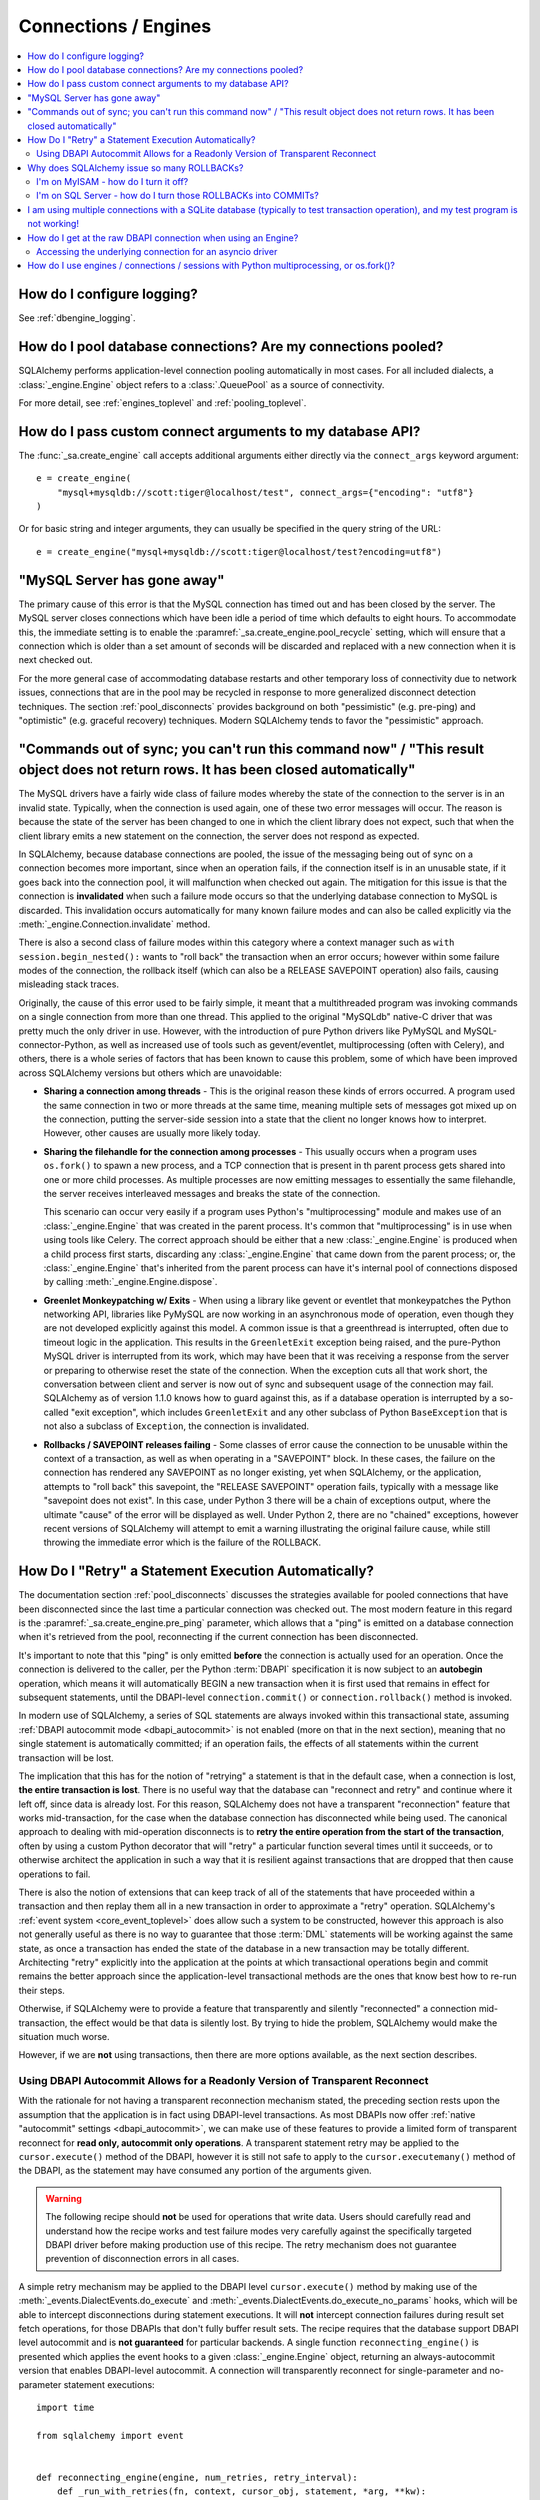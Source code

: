 Connections / Engines
=====================

.. contents::
    :local:
    :class: faq
    :backlinks: none


How do I configure logging?
---------------------------

See :ref:`dbengine_logging`.

How do I pool database connections?   Are my connections pooled?
----------------------------------------------------------------

SQLAlchemy performs application-level connection pooling automatically
in most cases.  For all included dialects, a :class:`_engine.Engine` object
refers to a :class:`.QueuePool` as a source of connectivity.

For more detail, see :ref:`engines_toplevel` and :ref:`pooling_toplevel`.

How do I pass custom connect arguments to my database API?
----------------------------------------------------------

The :func:`_sa.create_engine` call accepts additional arguments either
directly via the ``connect_args`` keyword argument::

    e = create_engine(
        "mysql+mysqldb://scott:tiger@localhost/test", connect_args={"encoding": "utf8"}
    )

Or for basic string and integer arguments, they can usually be specified
in the query string of the URL::

    e = create_engine("mysql+mysqldb://scott:tiger@localhost/test?encoding=utf8")

.. seealso::

    :ref:`custom_dbapi_args`

"MySQL Server has gone away"
----------------------------

The primary cause of this error is that the MySQL connection has timed out
and has been closed by the server.   The MySQL server closes connections
which have been idle a period of time which defaults to eight hours.
To accommodate this, the immediate setting is to enable the
:paramref:`_sa.create_engine.pool_recycle` setting, which will ensure that a
connection which is older than a set amount of seconds will be discarded
and replaced with a new connection when it is next checked out.

For the more general case of accommodating database restarts and other
temporary loss of connectivity due to network issues, connections that
are in the pool may be recycled in response to more generalized disconnect
detection techniques.  The section :ref:`pool_disconnects` provides
background on both "pessimistic" (e.g. pre-ping) and "optimistic"
(e.g. graceful recovery) techniques.   Modern SQLAlchemy tends to favor
the "pessimistic" approach.

.. seealso::

    :ref:`pool_disconnects`

.. _mysql_sync_errors:

"Commands out of sync; you can't run this command now" / "This result object does not return rows. It has been closed automatically"
------------------------------------------------------------------------------------------------------------------------------------

The MySQL drivers have a fairly wide class of failure modes whereby the state of
the connection to the server is in an invalid state.  Typically, when the connection
is used again, one of these two error messages will occur.    The reason is because
the state of the server has been changed to one in which the client library
does not expect, such that when the client library emits a new statement
on the connection, the server does not respond as expected.

In SQLAlchemy, because database connections are pooled, the issue of the messaging
being out of sync on a connection becomes more important, since when an operation
fails, if the connection itself is in an unusable state, if it goes back into the
connection pool, it will malfunction when checked out again.  The mitigation
for this issue is that the connection is **invalidated** when such a failure
mode occurs so that the underlying database connection to MySQL is discarded.
This invalidation occurs automatically for many known failure modes and can
also be called explicitly via the :meth:`_engine.Connection.invalidate` method.

There is also a second class of failure modes within this category where a context manager
such as ``with session.begin_nested():`` wants to "roll back" the transaction
when an error occurs; however within some failure modes of the connection, the
rollback itself (which can also be a RELEASE SAVEPOINT operation) also
fails, causing misleading stack traces.

Originally, the cause of this error used to be fairly simple, it meant that
a multithreaded program was invoking commands on a single connection from more
than one thread.   This applied to the original "MySQLdb" native-C driver that was
pretty much the only driver in use.   However, with the introduction of pure Python
drivers like PyMySQL and MySQL-connector-Python, as well as increased use of
tools such as gevent/eventlet, multiprocessing (often with Celery), and others,
there is a whole series of factors that has been known to cause this problem, some of
which have been improved across SQLAlchemy versions but others which are unavoidable:

* **Sharing a connection among threads** - This is the original reason these kinds
  of errors occurred.  A program used the same connection in two or more threads at
  the same time, meaning multiple sets of messages got mixed up on the connection,
  putting the server-side session into a state that the client no longer knows how
  to interpret.   However, other causes are usually more likely today.

* **Sharing the filehandle for the connection among processes** - This usually occurs
  when a program uses ``os.fork()`` to spawn a new process, and a TCP connection
  that is present in th parent process gets shared into one or more child processes.
  As multiple processes are now emitting messages to essentially the same filehandle,
  the server receives interleaved messages and breaks the state of the connection.

  This scenario can occur very easily if a program uses Python's "multiprocessing"
  module and makes use of an :class:`_engine.Engine` that was created in the parent
  process.  It's common that "multiprocessing" is in use when using tools like
  Celery.  The correct approach should be either that a new :class:`_engine.Engine`
  is produced when a child process first starts, discarding any :class:`_engine.Engine`
  that came down from the parent process; or, the :class:`_engine.Engine` that's inherited
  from the parent process can have it's internal pool of connections disposed by
  calling :meth:`_engine.Engine.dispose`.

* **Greenlet Monkeypatching w/ Exits** - When using a library like gevent or eventlet
  that monkeypatches the Python networking API, libraries like PyMySQL are now
  working in an asynchronous mode of operation, even though they are not developed
  explicitly against this model.  A common issue is that a greenthread is interrupted,
  often due to timeout logic in the application.  This results in the ``GreenletExit``
  exception being raised, and the pure-Python MySQL driver is interrupted from
  its work, which may have been that it was receiving a response from the server
  or preparing to otherwise reset the state of the connection.   When the exception
  cuts all that work short, the conversation between client and server is now
  out of sync and subsequent usage of the connection may fail.   SQLAlchemy
  as of version 1.1.0 knows how to guard against this, as if a database operation
  is interrupted by a so-called "exit exception", which includes ``GreenletExit``
  and any other subclass of Python ``BaseException`` that is not also a subclass
  of ``Exception``, the connection is invalidated.

* **Rollbacks / SAVEPOINT releases failing** - Some classes of error cause
  the connection to be unusable within the context of a transaction, as well
  as when operating in a "SAVEPOINT" block.  In these cases, the failure
  on the connection has rendered any SAVEPOINT as no longer existing, yet
  when SQLAlchemy, or the application, attempts to "roll back" this savepoint,
  the "RELEASE SAVEPOINT" operation fails, typically with a message like
  "savepoint does not exist".   In this case, under Python 3 there will be
  a chain of exceptions output, where the ultimate "cause" of the error
  will be displayed as well.  Under Python 2, there are no "chained" exceptions,
  however recent versions of SQLAlchemy will attempt to emit a warning
  illustrating the original failure cause, while still throwing the
  immediate error which is the failure of the ROLLBACK.

.. _faq_execute_retry:

How Do I "Retry" a Statement Execution Automatically?
-------------------------------------------------------

The documentation section :ref:`pool_disconnects` discusses the strategies
available for pooled connections that have been disconnected since the last
time a particular connection was checked out.   The most modern feature
in this regard is the :paramref:`_sa.create_engine.pre_ping` parameter, which
allows that a "ping" is emitted on a database connection when it's retrieved
from the pool, reconnecting if the current connection has been disconnected.

It's important to note that this "ping" is only emitted **before** the
connection is actually used for an operation.   Once the connection is
delivered to the caller, per the Python :term:`DBAPI` specification it is now
subject to an **autobegin** operation, which means it will automatically BEGIN
a new transaction when it is first used that remains in effect for subsequent
statements, until the DBAPI-level ``connection.commit()`` or
``connection.rollback()`` method is invoked.

In modern use of SQLAlchemy, a series of SQL statements are always invoked
within this transactional state, assuming
:ref:`DBAPI autocommit mode <dbapi_autocommit>` is not enabled (more on that in
the next section), meaning that no single statement is automatically committed;
if an operation fails, the effects of all statements within the current
transaction will be lost.

The implication that this has for the notion of "retrying" a statement is that
in the default case, when a connection is lost, **the entire transaction is
lost**. There is no useful way that the database can "reconnect and retry" and
continue where it left off, since data is already lost.   For this reason,
SQLAlchemy does not have a transparent "reconnection" feature that works
mid-transaction, for the case when the database connection has disconnected
while being used. The canonical approach to dealing with mid-operation
disconnects is to **retry the entire operation from the start of the
transaction**, often by using a custom Python decorator that will
"retry" a particular function several times until it succeeds, or to otherwise
architect the application in such a way that it is resilient against
transactions that are dropped that then cause operations to fail.

There is also the notion of extensions that can keep track of all of the
statements that have proceeded within a transaction and then replay them all in
a new transaction in order to approximate a "retry" operation.  SQLAlchemy's
:ref:`event system <core_event_toplevel>` does allow such a system to be
constructed, however this approach is also not generally useful as there is
no way to guarantee that those
:term:`DML` statements will be working against the same state, as once a
transaction has ended the state of the database in a new transaction may be
totally different.   Architecting "retry" explicitly into the application
at the points at which transactional operations begin and commit remains
the better approach since the application-level transactional methods are
the ones that know best how to re-run their steps.

Otherwise, if SQLAlchemy were to provide a feature that transparently and
silently "reconnected" a connection mid-transaction, the effect would be that
data is silently lost.   By trying to hide the problem, SQLAlchemy would make
the situation much worse.

However, if we are **not** using transactions, then there are more options
available, as the next section describes.

.. _faq_execute_retry_autocommit:

Using DBAPI Autocommit Allows for a Readonly Version of Transparent Reconnect
^^^^^^^^^^^^^^^^^^^^^^^^^^^^^^^^^^^^^^^^^^^^^^^^^^^^^^^^^^^^^^^^^^^^^^^^^^^^^

With the rationale for not having a transparent reconnection mechanism stated,
the preceding section rests upon the assumption that the application is in
fact using DBAPI-level transactions.  As most DBAPIs now offer :ref:`native
"autocommit" settings <dbapi_autocommit>`, we can make use of these features to
provide a limited form of transparent reconnect for **read only,
autocommit only operations**.  A transparent statement retry may be applied to
the ``cursor.execute()`` method of the DBAPI, however it is still not safe to
apply to the ``cursor.executemany()`` method of the DBAPI, as the statement may
have consumed any portion of the arguments given.

.. warning:: The following recipe should **not** be used for operations that
   write data.   Users should carefully read and understand how the recipe
   works and test failure modes very carefully against the specifically
   targeted DBAPI driver before making production use of this recipe.
   The retry mechanism does not guarantee prevention of disconnection errors
   in all cases.

A simple retry mechanism may be applied to the DBAPI level ``cursor.execute()``
method by making use of the :meth:`_events.DialectEvents.do_execute` and
:meth:`_events.DialectEvents.do_execute_no_params` hooks, which will be able to
intercept disconnections during statement executions.   It will **not**
intercept connection failures during result set fetch operations, for those
DBAPIs that don't fully buffer result sets.  The recipe requires that the
database support DBAPI level autocommit and is **not guaranteed** for
particular backends.  A single function ``reconnecting_engine()`` is presented
which applies the event hooks to a given :class:`_engine.Engine` object,
returning an always-autocommit version that enables DBAPI-level autocommit.
A connection will transparently reconnect for single-parameter and no-parameter
statement executions::


    import time

    from sqlalchemy import event


    def reconnecting_engine(engine, num_retries, retry_interval):
        def _run_with_retries(fn, context, cursor_obj, statement, *arg, **kw):
            for retry in range(num_retries + 1):
                try:
                    fn(cursor_obj, statement, context=context, *arg)
                except engine.dialect.dbapi.Error as raw_dbapi_err:
                    connection = context.root_connection
                    if engine.dialect.is_disconnect(raw_dbapi_err, connection, cursor_obj):
                        if retry > num_retries:
                            raise
                        engine.logger.error(
                            "disconnection error, retrying operation",
                            exc_info=True,
                        )
                        connection.invalidate()

                        # use SQLAlchemy 2.0 API if available
                        if hasattr(connection, "rollback"):
                            connection.rollback()
                        else:
                            trans = connection.get_transaction()
                            if trans:
                                trans.rollback()

                        time.sleep(retry_interval)
                        context.cursor = cursor_obj = connection.connection.cursor()
                    else:
                        raise
                else:
                    return True

        e = engine.execution_options(isolation_level="AUTOCOMMIT")

        @event.listens_for(e, "do_execute_no_params")
        def do_execute_no_params(cursor_obj, statement, context):
            return _run_with_retries(
                context.dialect.do_execute_no_params, context, cursor_obj, statement
            )

        @event.listens_for(e, "do_execute")
        def do_execute(cursor_obj, statement, parameters, context):
            return _run_with_retries(
                context.dialect.do_execute, context, cursor_obj, statement, parameters
            )

        return e

Given the above recipe, a reconnection mid-transaction may be demonstrated
using the following proof of concept script.  Once run, it will emit a
``SELECT 1`` statement to the database every five seconds::

    from sqlalchemy import create_engine
    from sqlalchemy import select

    if __name__ == "__main__":

        engine = create_engine("mysql+mysqldb://scott:tiger@localhost/test", echo_pool=True)

        def do_a_thing(engine):
            with engine.begin() as conn:
                while True:
                    print("ping: %s" % conn.execute(select([1])).scalar())
                    time.sleep(5)

        e = reconnecting_engine(
            create_engine("mysql+mysqldb://scott:tiger@localhost/test", echo_pool=True),
            num_retries=5,
            retry_interval=2,
        )

        do_a_thing(e)

Restart the database while the script runs to demonstrate the transparent
reconnect operation:

.. sourcecode:: text

    $ python reconnect_test.py
    ping: 1
    ping: 1
    disconnection error, retrying operation
    Traceback (most recent call last):
      ...
    MySQLdb._exceptions.OperationalError: (2006, 'MySQL server has gone away')
    2020-10-19 16:16:22,624 INFO sqlalchemy.pool.impl.QueuePool Invalidate connection <_mysql.connection open to 'localhost' at 0xf59240>
    ping: 1
    ping: 1
    ...

.. versionadded: 1.4  the above recipe makes use of 1.4-specific behaviors and will
   not work as given on previous SQLAlchemy versions.

The above recipe is tested for SQLAlchemy 1.4.



Why does SQLAlchemy issue so many ROLLBACKs?
--------------------------------------------

SQLAlchemy currently assumes DBAPI connections are in "non-autocommit" mode -
this is the default behavior of the Python database API, meaning it
must be assumed that a transaction is always in progress. The
connection pool issues ``connection.rollback()`` when a connection is returned.
This is so that any transactional resources remaining on the connection are
released. On a database like PostgreSQL or MSSQL where table resources are
aggressively locked, this is critical so that rows and tables don't remain
locked within connections that are no longer in use. An application can
otherwise hang. It's not just for locks, however, and is equally critical on
any database that has any kind of transaction isolation, including MySQL with
InnoDB. Any connection that is still inside an old transaction will return
stale data, if that data was already queried on that connection within
isolation. For background on why you might see stale data even on MySQL, see
https://dev.mysql.com/doc/refman/5.1/en/innodb-transaction-model.html

I'm on MyISAM - how do I turn it off?
^^^^^^^^^^^^^^^^^^^^^^^^^^^^^^^^^^^^^

The behavior of the connection pool's connection return behavior can be
configured using ``reset_on_return``::

    from sqlalchemy import create_engine
    from sqlalchemy.pool import QueuePool

    engine = create_engine(
        "mysql+mysqldb://scott:tiger@localhost/myisam_database",
        pool=QueuePool(reset_on_return=False),
    )

I'm on SQL Server - how do I turn those ROLLBACKs into COMMITs?
^^^^^^^^^^^^^^^^^^^^^^^^^^^^^^^^^^^^^^^^^^^^^^^^^^^^^^^^^^^^^^^

``reset_on_return`` accepts the values ``commit``, ``rollback`` in addition
to ``True``, ``False``, and ``None``.   Setting to ``commit`` will cause
a COMMIT as any connection is returned to the pool::

    engine = create_engine(
        "mssql+pyodbc://scott:tiger@mydsn", pool=QueuePool(reset_on_return="commit")
    )

I am using multiple connections with a SQLite database (typically to test transaction operation), and my test program is not working!
----------------------------------------------------------------------------------------------------------------------------------------------------------

If using a SQLite ``:memory:`` database, or a version of SQLAlchemy prior
to version 0.7, the default connection pool is the :class:`.SingletonThreadPool`,
which maintains exactly one SQLite connection per thread.  So two
connections in use in the same thread will actually be the same SQLite
connection.  Make sure you're not using a :memory: database which will
use :class:`.QueuePool`, the default for non-memory databases in
current SQLAlchemy versions.

.. seealso::

    :ref:`pysqlite_threading_pooling` - info on PySQLite's behavior.

.. _faq_dbapi_connection:

How do I get at the raw DBAPI connection when using an Engine?
--------------------------------------------------------------

With a regular SA engine-level Connection, you can get at a pool-proxied
version of the DBAPI connection via the :attr:`_engine.Connection.connection` attribute on
:class:`_engine.Connection`, and for the really-real DBAPI connection you can call the
:attr:`.PoolProxiedConnection.dbapi_connection` attribute on that.  On regular sync drivers
there is usually no need to access the non-pool-proxied DBAPI connection,
as all methods are proxied through::

    engine = create_engine(...)
    conn = engine.connect()

    # pep-249 style PoolProxiedConnection (historically called a "connection fairy")
    connection_fairy = conn.connection

    # typically to run statements one would get a cursor() from this
    # object
    cursor_obj = connection_fairy.cursor()
    # ... work with cursor_obj

    # to bypass "connection_fairy", such as to set attributes on the
    # unproxied pep-249 DBAPI connection, use .dbapi_connection
    raw_dbapi_connection = connection_fairy.dbapi_connection

    # the same thing is available as .driver_connection (more on this
    # in the next section)
    also_raw_dbapi_connection = connection_fairy.driver_connection

.. versionchanged:: 1.4.24  Added the
   :attr:`.PoolProxiedConnection.dbapi_connection` attribute,
   which supersedes the previous
   :attr:`.PoolProxiedConnection.connection` attribute which still remains
   available; this attribute always provides a pep-249 synchronous style
   connection object.  The :attr:`.PoolProxiedConnection.driver_connection`
   attribute is also added which will always refer to the real driver-level
   connection regardless of what API it presents.

Accessing the underlying connection for an asyncio driver
^^^^^^^^^^^^^^^^^^^^^^^^^^^^^^^^^^^^^^^^^^^^^^^^^^^^^^^^^

When an asyncio driver is in use, there are two changes to the above
scheme.  The first is that when using an :class:`_asyncio.AsyncConnection`,
the :class:`.PoolProxiedConnection` must be accessed using the awaitable method
:meth:`_asyncio.AsyncConnection.get_raw_connection`.   The
returned :class:`.PoolProxiedConnection` in this case retains a sync-style
pep-249 usage pattern, and the :attr:`.PoolProxiedConnection.dbapi_connection`
attribute refers to a
a SQLAlchemy-adapted connection object which adapts the asyncio
connection to a sync style pep-249 API, in other words there are *two* levels
of proxying going on when using an asyncio driver.   The actual asyncio connection
is available from the :class:`.PoolProxiedConnection.driver_connection` attribute.
To restate the previous example in terms of asyncio looks like::

    async def main():
        engine = create_async_engine(...)
        conn = await engine.connect()

        # pep-249 style ConnectionFairy connection pool proxy object
        # presents a sync interface
        connection_fairy = await conn.get_raw_connection()

        # beneath that proxy is a second proxy which adapts the
        # asyncio driver into a pep-249 connection object, accessible
        # via .dbapi_connection as is the same with a sync API
        sqla_sync_conn = connection_fairy.dbapi_connection

        # the really-real innermost driver connection is available
        # from the .driver_connection attribute
        raw_asyncio_connection = connection_fairy.driver_connection

        # work with raw asyncio connection
        result = await raw_asyncio_connection.execute(...)

.. versionchanged:: 1.4.24  Added the
   :attr:`.PoolProxiedConnection.dbapi_connection`
   and :attr:`.PoolProxiedConnection.driver_connection` attributes to allow access
   to pep-249 connections, pep-249 adaption layers, and underlying driver
   connections using a consistent interface.

When using asyncio drivers, the above "DBAPI" connection is actually a
SQLAlchemy-adapted form of connection which presents a synchronous-style
pep-249 style API.  To access the actual
asyncio driver connection, which will present the original asyncio API
of the driver in use, this can be accessed via the
:attr:`.PoolProxiedConnection.driver_connection` attribute of
:class:`.PoolProxiedConnection`.
For a standard pep-249 driver, :attr:`.PoolProxiedConnection.dbapi_connection`
and :attr:`.PoolProxiedConnection.driver_connection` are synonymous.

You must ensure that you revert any isolation level settings or other
operation-specific settings on the connection back to normal before returning
it to the pool.

As an alternative to reverting settings, you can call the
:meth:`_engine.Connection.detach` method on either :class:`_engine.Connection`
or the proxied connection, which will de-associate the connection from the pool
such that it will be closed and discarded when :meth:`_engine.Connection.close`
is called:

.. sourcecode:: text

    conn = engine.connect()
    conn.detach()  # detaches the DBAPI connection from the connection pool
    conn.connection.<go nuts>
    conn.close()  # connection is closed for real, the pool replaces it with a new connection

How do I use engines / connections / sessions with Python multiprocessing, or os.fork()?
----------------------------------------------------------------------------------------

This is covered in the section :ref:`pooling_multiprocessing`.


